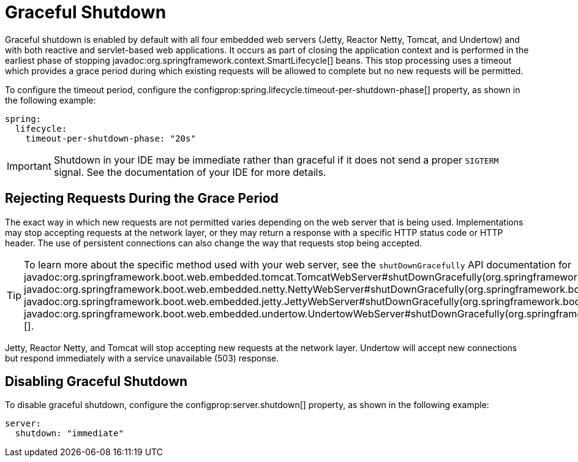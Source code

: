 [[web.graceful-shutdown]]
= Graceful Shutdown

Graceful shutdown is enabled by default with all four embedded web servers (Jetty, Reactor Netty, Tomcat, and Undertow) and with both reactive and servlet-based web applications.
It occurs as part of closing the application context and is performed in the earliest phase of stopping javadoc:org.springframework.context.SmartLifecycle[] beans.
This stop processing uses a timeout which provides a grace period during which existing requests will be allowed to complete but no new requests will be permitted.

To configure the timeout period, configure the configprop:spring.lifecycle.timeout-per-shutdown-phase[] property, as shown in the following example:

[configprops,yaml]
----
spring:
  lifecycle:
    timeout-per-shutdown-phase: "20s"
----

IMPORTANT: Shutdown in your IDE may be immediate rather than graceful if it does not send a proper `SIGTERM` signal.
See the documentation of your IDE for more details.



[[web.graceful-shutdown.rejecting-requests-during-the-grace-period]]
== Rejecting Requests During the Grace Period

The exact way in which new requests are not permitted varies depending on the web server that is being used.
Implementations may stop accepting requests at the network layer, or they may return a response with a specific HTTP status code or HTTP header.
The use of persistent connections can also change the way that requests stop being accepted.

TIP: To learn more about the specific method used with your web server, see the `shutDownGracefully` API documentation for javadoc:org.springframework.boot.web.embedded.tomcat.TomcatWebServer#shutDownGracefully(org.springframework.boot.web.server.GracefulShutdownCallback)[], javadoc:org.springframework.boot.web.embedded.netty.NettyWebServer#shutDownGracefully(org.springframework.boot.web.server.GracefulShutdownCallback)[], javadoc:org.springframework.boot.web.embedded.jetty.JettyWebServer#shutDownGracefully(org.springframework.boot.web.server.GracefulShutdownCallback)[] or javadoc:org.springframework.boot.web.embedded.undertow.UndertowWebServer#shutDownGracefully(org.springframework.boot.web.server.GracefulShutdownCallback)[].

Jetty, Reactor Netty, and Tomcat will stop accepting new requests at the network layer.
Undertow will accept new connections but respond immediately with a service unavailable (503) response.



[[web.graceful-shutdown.disabling-graceful-shutdown]]
== Disabling Graceful Shutdown

To disable graceful shutdown, configure the configprop:server.shutdown[] property, as shown in the following example:

[configprops,yaml]
----
server:
  shutdown: "immediate"
----
